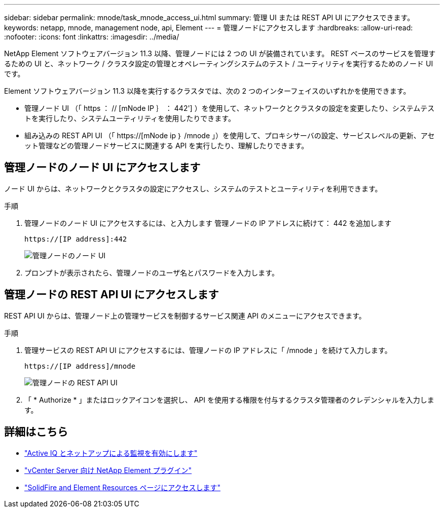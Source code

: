 ---
sidebar: sidebar 
permalink: mnode/task_mnode_access_ui.html 
summary: 管理 UI または REST API UI にアクセスできます。 
keywords: netapp, mnode, management node, api, Element 
---
= 管理ノードにアクセスします
:hardbreaks:
:allow-uri-read: 
:nofooter: 
:icons: font
:linkattrs: 
:imagesdir: ../media/


[role="lead"]
NetApp Element ソフトウェアバージョン 11.3 以降、管理ノードには 2 つの UI が装備されています。 REST ベースのサービスを管理するための UI と、ネットワーク / クラスタ設定の管理とオペレーティングシステムのテスト / ユーティリティを実行するためのノード UI です。

Element ソフトウェアバージョン 11.3 以降を実行するクラスタでは、次の 2 つのインターフェイスのいずれかを使用できます。

* 管理ノード UI （「 https ： // [mNode IP ｝ ： 442'] ）を使用して、ネットワークとクラスタの設定を変更したり、システムテストを実行したり、システムユーティリティを使用したりできます。
* 組み込みの REST API UI （「 https://[mNode ip ｝ /mnode 」）を使用して、プロキシサーバの設定、サービスレベルの更新、アセット管理などの管理ノードサービスに関連する API を実行したり、理解したりできます。




== 管理ノードのノード UI にアクセスします

ノード UI からは、ネットワークとクラスタの設定にアクセスし、システムのテストとユーティリティを利用できます。

.手順
. 管理ノードのノード UI にアクセスするには、と入力します 管理ノードの IP アドレスに続けて： 442 を追加します
+
[listing]
----
https://[IP address]:442
----
+
image::mnode_per_node_442_ui.png[管理ノードのノード UI]

. プロンプトが表示されたら、管理ノードのユーザ名とパスワードを入力します。




== 管理ノードの REST API UI にアクセスします

REST API UI からは、管理ノード上の管理サービスを制御するサービス関連 API のメニューにアクセスできます。

.手順
. 管理サービスの REST API UI にアクセスするには、管理ノードの IP アドレスに「 /mnode 」を続けて入力します。
+
[listing]
----
https://[IP address]/mnode
----
+
image::mnode_swagger_ui.png[管理ノードの REST API UI]

. 「 * Authorize * 」またはロックアイコンを選択し、 API を使用する権限を付与するクラスタ管理者のクレデンシャルを入力します。


[discrete]
== 詳細はこちら

* link:task_mnode_enable_activeIQ.html["Active IQ とネットアップによる監視を有効にします"]
* https://docs.netapp.com/us-en/vcp/index.html["vCenter Server 向け NetApp Element プラグイン"^]
* https://www.netapp.com/data-storage/solidfire/documentation["SolidFire and Element Resources ページにアクセスします"^]

